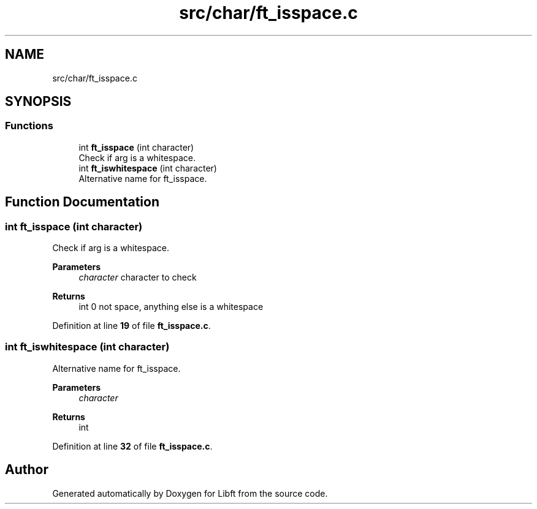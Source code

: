 .TH "src/char/ft_isspace.c" 3 "Mon Feb 17 2025 19:18:19" "Libft" \" -*- nroff -*-
.ad l
.nh
.SH NAME
src/char/ft_isspace.c
.SH SYNOPSIS
.br
.PP
.SS "Functions"

.in +1c
.ti -1c
.RI "int \fBft_isspace\fP (int character)"
.br
.RI "Check if arg is a whitespace\&. "
.ti -1c
.RI "int \fBft_iswhitespace\fP (int character)"
.br
.RI "Alternative name for ft_isspace\&. "
.in -1c
.SH "Function Documentation"
.PP 
.SS "int ft_isspace (int character)"

.PP
Check if arg is a whitespace\&. 
.PP
\fBParameters\fP
.RS 4
\fIcharacter\fP character to check 
.RE
.PP
\fBReturns\fP
.RS 4
int 0 not space, anything else is a whitespace 
.RE
.PP

.PP
Definition at line \fB19\fP of file \fBft_isspace\&.c\fP\&.
.SS "int ft_iswhitespace (int character)"

.PP
Alternative name for ft_isspace\&. 
.PP
\fBParameters\fP
.RS 4
\fIcharacter\fP 
.RE
.PP
\fBReturns\fP
.RS 4
int 
.RE
.PP

.PP
Definition at line \fB32\fP of file \fBft_isspace\&.c\fP\&.
.SH "Author"
.PP 
Generated automatically by Doxygen for Libft from the source code\&.
